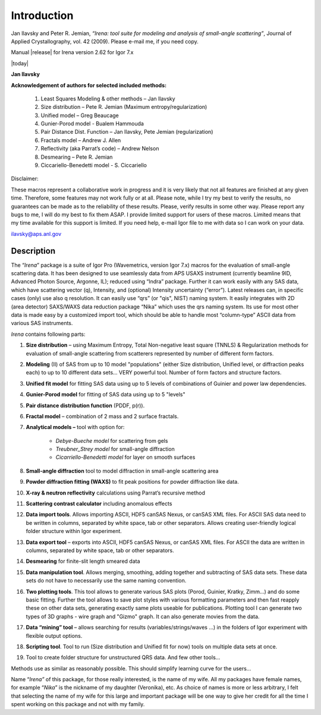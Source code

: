 Introduction
============


Jan Ilavsky and Peter R. Jemian, *“Irena: tool suite for modeling and
analysis of small-angle scattering”*, Journal of Applied
Crystallography, vol. 42 (2009). Please e-mail me, if you need copy.

Manual |release| for Irena version 2.62 for Igor 7.x

|today|

**Jan Ilavsky**

**Acknowledgement of authors for selected included methods:**

  #.  Least Squares Modeling & other methods – Jan Ilavsky
  #.  Size distribution – Pete R. Jemian (Maximum entropy/regularization)
  #.  Unified model – Greg Beaucage
  #.  Gunier-Porod model - Bualem Hammouda
  #.  Pair Distance Dist. Function – Jan Ilavsky, Pete Jemian (regularization)
  #.  Fractals model – Andrew J. Allen
  #.  Reflectivity (aka Parrat’s code) – Andrew Nelson
  #.  Desmearing – Pete R. Jemian
  #.  Ciccariello-Benedetti model - S. Ciccariello


Disclaimer:

These macros represent a collaborative work in progress and it is very
likely that not all features are finished at any given time. Therefore,
some features may not work fully or at all. Please note, while I try my
best to verify the results, no guarantees can be made as to the
reliability of these results. Please, verify results in some other way.
Please report any bugs to me, I will do my best to fix them ASAP. I
provide limited support for users of these macros. Limited means that my
time available for this support is limited. If you need help, e-mail
Igor file to me with data so I can work on your data.

ilavsky@aps.anl.gov

Description
-----------

The “\ *Irena*\ ” package is a suite of Igor Pro (Wavemetrics, version Igor 7.x) macros for the evaluation of small-angle scattering
data. It has been designed to use seamlessly data from APS USAXS
instrument (currently beamline 9ID, Advanced Photon Source, Argonne,
IL); reduced using “Indra” package. Further it can work easily with any
SAS data, which have scattering vector (q), Intensity, and (optional)
Intensity uncertainty (“error”). Latest releases can, in specific cases
(only) use also q resolution. It can easily use “qrs” (or "qis", NIST)
naming system. It easily integrates with 2D (area detector) SAXS/WAXS
data reduction package “Nika” which uses the qrs naming system. Its use
for most other data is made easy by a customized import tool, which
should be able to handle most “column-type” ASCII data from various SAS
instruments.

*Irena* contains following parts:

#. **Size distribution** – using Maximum Entropy, Total Non-negative
   least square (TNNLS) & Regularization methods for evaluation of
   small-angle scattering from scatterers represented by number of
   different form factors.
#. **Modeling** (II) of SAS from up to 10 model "populations" (either
   Size distribution, Unified level, or diffraction peaks each) to up to
   10 different data sets… VERY powerful tool. Number of form factors
   and structure factors.
#. **Unified fit model** for fitting SAS data using up to 5 levels of
   combinations of Guinier and power law dependencies.
#. **Gunier-Porod model** for fitting of SAS data using up to 5 "levels"
#. **Pair distance distribution function** (PDDF, p(r)).
#. **Fractal model** – combination of 2 mass and 2 surface fractals.
#. **Analytical models –** tool with option for:

    *  *Debye-Bueche model* for scattering from gels
    *  *Treubner\_Strey model* for small-angle diffraction
    *  *Cicarriello-Benedetti model* for layer on smooth surfaces

#.  **Small-angle diffraction** tool to model diffraction in small-angle
    scattering area
#.  **Powder diffraction fitting (WAXS)** to fit peak positions for
    powder diffraction like data.
#.  **X-ray & neutron reflectivity** calculations using Parrat’s
    recursive method
#.  **Scattering contrast calculator** including anomalous effects
#.  **Data import tools**. Allows importing ASCII, HDF5 canSAS Nexus, or
    canSAS XML files. For ASCII SAS data need to be written in columns, separated by white space, tab or other separators. Allows creating
    user-friendly logical folder structure within Igor experiment.
#.  **Data export tool** – exports into ASCII, HDF5 canSAS Nexus, or
    canSAS XML files. For ASCII the data are written in columns, separated
    by white space, tab or other separators.
#.  **Desmearing** for finite-slit length smeared data
#.  **Data manipulation tool**. Allows merging, smoothing, adding
    together and subtracting of SAS data sets. These data sets do not
    have to necessarily use the same naming convention.
#.  **Two plotting tools**. This tool allows to generate various SAS
    plots (Porod, Guinier, Kratky, Zimm…) and do some basic fitting.
    Further the tool allows to save plot styles with various formatting
    parameters and then fast reapply these on other data sets,
    generating exactly same plots useable for publications. Plotting
    tool I can generate two types of 3D graphs - wire graph and "Gizmo"
    graph. It can also generate movies from the data.
#.  **Data “mining” tool** – allows searching for results
    (variables/strings/waves …) in the folders of Igor experiment with
    flexible output options.
#.  **Scripting tool**. Tool to run (Size distribution and Unified fit
    for now) tools on multiple data sets at once.
#.  Tool to create folder structure for unstructured QRS data. And few
    other tools…

Methods use as similar as reasonably possible. This should simplify
learning curve for the users…

Name “\ *Irena”* of this package, for those really interested, is the
name of my wife. All my packages have female names, for example
“\ *Nika*\ ” is the nickname of my daughter (Veronika), etc. As choice
of names is more or less arbitrary, I felt that selecting the name of my
wife for this large and important package will be one way to give her
credit for all the time I spent working on this package and not with my
family.
